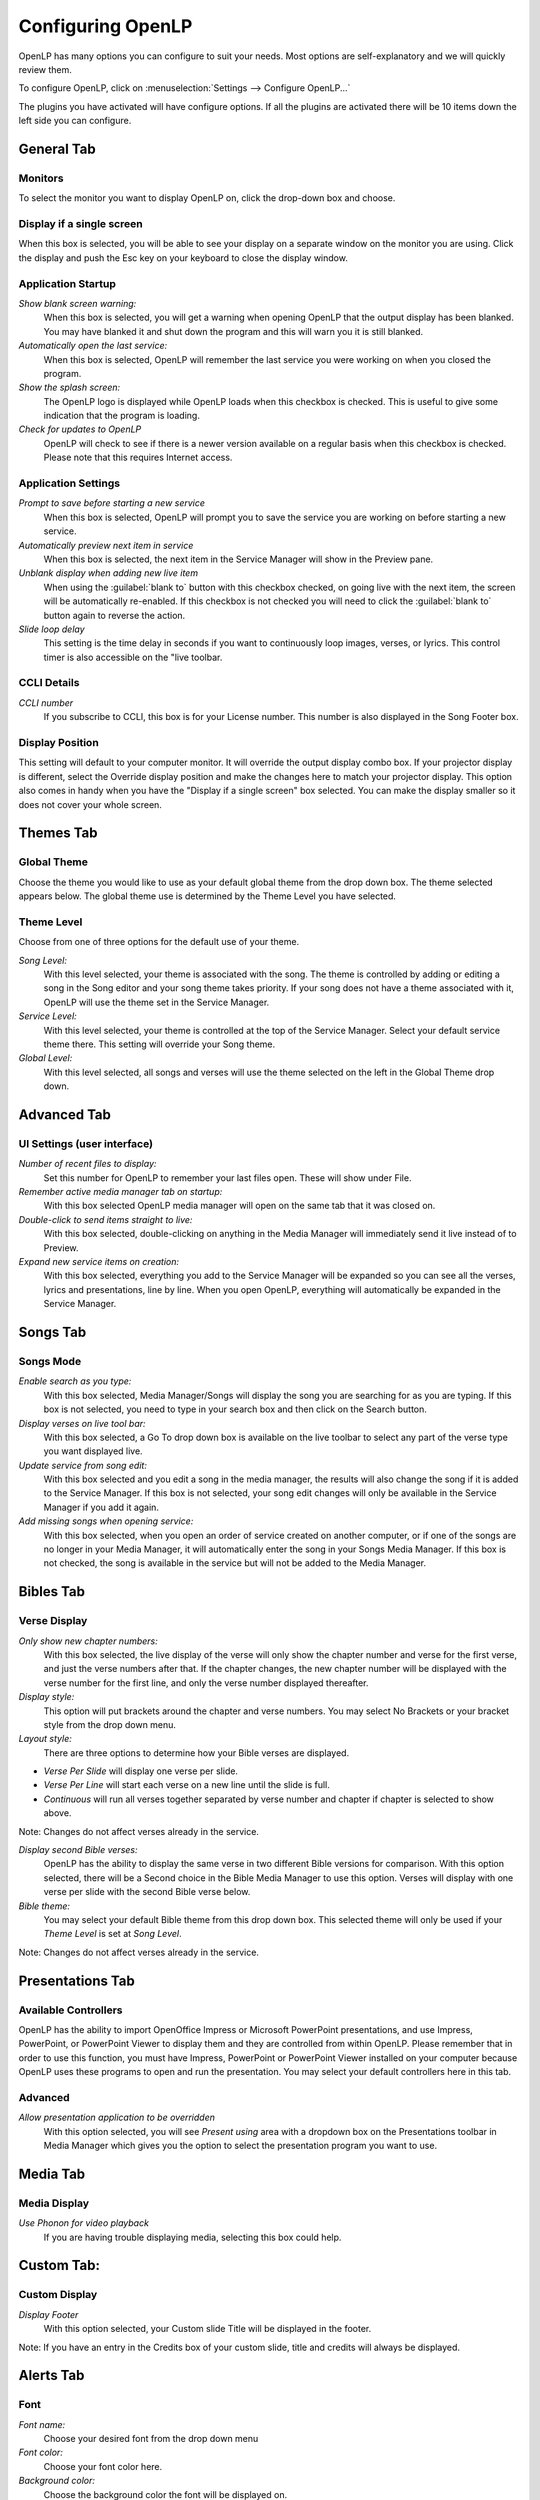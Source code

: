 .. _configure:

==================
Configuring OpenLP
==================

OpenLP has many options you can configure to suit your needs. Most options are
self-explanatory and we will quickly review them.

To configure OpenLP, click on :menuselection:`Settings --> Configure OpenLP...`

The plugins you have activated will have configure options. If all the plugins
are activated there will be 10 items down the left side you can configure.

General Tab
===========

.. image:: pics/configuregeneral.png

Monitors
^^^^^^^^
To select the monitor you want to display OpenLP on, click the drop-down box 
and choose. 

Display if a single screen
^^^^^^^^^^^^^^^^^^^^^^^^^^ 

When this box is selected, you will be able to see your display on a separate 
window on the monitor you are using. Click the display and push the Esc key
on your keyboard to close the display window.
	
Application Startup
^^^^^^^^^^^^^^^^^^^

*Show blank screen warning:*
  When this box is selected, you will get a warning when opening OpenLP that the 
  output display has been blanked. You may have blanked it and shut down the 
  program and this will warn you it is still blanked.

*Automatically open the last service:*
  When this box is selected, OpenLP will remember the last service you were 
  working on when you closed the program.

*Show the splash screen:*
  The OpenLP logo is displayed while OpenLP loads when this checkbox is checked.
  This is useful to give some indication that the program is loading.

*Check for updates to OpenLP*
  OpenLP will check to see if there is a newer version available on a regular 
  basis when this checkbox is checked. Please note that this requires Internet 
  access.

Application Settings
^^^^^^^^^^^^^^^^^^^^

*Prompt to save before starting a new service*
  When this box is selected, OpenLP will prompt you to save the service you are
  working on before starting a new service.

*Automatically preview next item in service*
  When this box is selected, the next item in the Service Manager will show in the
  Preview pane.

*Unblank display when adding new live item*
  When using the :guilabel:`blank to` button with this checkbox checked, on going 
  live with the next item, the screen will be automatically re-enabled. If this 
  checkbox is not checked you will need to click the :guilabel:`blank to` button 
  again to reverse the action.

*Slide loop delay*
  This setting is the time delay in seconds if you want to continuously loop
  images, verses, or lyrics. This control timer is also accessible on the "live 
  toolbar.

CCLI Details
^^^^^^^^^^^^

*CCLI number*
  If you subscribe to CCLI, this box is for your License number. This number is
  also displayed in the Song Footer box.

Display Position
^^^^^^^^^^^^^^^^
This setting will default to your computer monitor. It will override the output 
display combo box.  If your projector display is different, select the Override 
display position and make the changes here to match your projector display. This 
option also comes in handy when you have the "Display if a single screen" box 
selected. You can make the display smaller so it does not cover your whole 
screen.

Themes Tab
==========

.. image:: pics/configurethemes.png

Global Theme
^^^^^^^^^^^^
 
Choose the theme you would like to use as your default global theme from the
drop down box. The theme selected appears below. The global theme use is
determined by the Theme Level you have selected.
	
Theme Level
^^^^^^^^^^^

Choose from one of three options for the default use of your theme.

*Song Level:*
  With this level selected, your theme is associated with the song. The theme is
  controlled by adding or editing a song in the Song editor and  your song theme
  takes priority. If your song does not have a theme associated with it, OpenLP
  will use the theme set in the Service Manager.

*Service Level:*
  With this level selected, your theme is controlled at the top of the Service
  Manager. Select your default service theme there. This setting will override
  your Song theme. 

*Global Level:*
  With this level selected, all songs and verses will use the theme selected on
  the left in the Global Theme drop down.

Advanced Tab
============

.. image:: pics/configureadvanced.png


UI Settings (user interface)
^^^^^^^^^^^^^^^^^^^^^^^^^^^^

*Number of recent files to display:*
  Set this number for OpenLP to remember your last files open. These will show 
  under File.

*Remember active media manager tab on startup:*
  With this box selected OpenLP media manager will open on the same tab that it
  was closed on.

*Double-click to send items straight to live:*
  With this box selected, double-clicking on anything in the Media Manager will
  immediately send it live instead of to Preview.

*Expand new service items on creation:*
  With this box selected, everything you add to the Service Manager will be
  expanded so you can see all the verses, lyrics and presentations, line by line.
  When you open OpenLP, everything will automatically be expanded in the Service
  Manager.

Songs Tab
=========

.. image:: pics/configuresongs.png

Songs Mode
^^^^^^^^^^

*Enable search as you type:*
  With this box selected, Media Manager/Songs will display the song you are
  searching for as you are typing. If this box is not selected, you need to type
  in your search box and then click on the Search button.

*Display verses on live tool bar:*
  With this box selected, a Go To drop down box is available on the live toolbar 
  to select any part of the verse type you want displayed live. 

*Update service from song edit:*
  With this box selected and you edit a song in the media manager, the results
  will also change the song if it is added to the Service Manager. If this box
  is not selected, your song edit changes will only be available in the Service
  Manager if you add it again.

*Add missing songs when opening service:*
  With this box selected, when you open an order of service created on another
  computer, or if one of the songs are no longer in your Media Manager, it will
  automatically enter the song in your Songs Media Manager. If this box is not 
  checked, the song is available in the service but will not be added to the 
  Media Manager.

Bibles Tab
==========

.. image:: pics/configurebibles.png

Verse Display
^^^^^^^^^^^^^

*Only show new chapter numbers:*
  With this box selected, the live display of the verse will only show the
  chapter number and verse for the first verse, and just the verse numbers after
  that. If the chapter changes, the new chapter number will be displayed with the
  verse number for the first line, and only the verse number displayed thereafter.

*Display style:*
  This option will put brackets around the chapter and verse numbers. You may
  select No Brackets or your bracket style from the drop down menu.

*Layout style:*
  There are three options to determine how your Bible verses are displayed. 

* *Verse Per Slide* will display one verse per slide.
* *Verse Per Line* will start each verse on a new line until the slide is full.
* *Continuous* will run all verses together separated by verse number and chapter if chapter is selected to show above.

Note: Changes do not affect verses already in the service.

*Display second Bible verses:*
  OpenLP has the ability to display the same verse in two different Bible
  versions for comparison. With this option selected, there will be a Second
  choice in the Bible Media Manager to use this option. Verses will display with 
  one verse per slide with the second Bible verse below.   

*Bible theme:*
  You may select your default Bible theme from this drop down box. This selected
  theme will only be used if your `Theme Level` is set at `Song Level`.

Note: Changes do not affect verses already in the service.


Presentations Tab
=================

.. image:: pics/configurepresentations.png

Available Controllers
^^^^^^^^^^^^^^^^^^^^^

OpenLP has the ability to import OpenOffice Impress or Microsoft PowerPoint
presentations, and use Impress, PowerPoint, or PowerPoint Viewer to display
them and they are controlled from within OpenLP. Please remember that in order
to use this function, you must have Impress, PowerPoint or PowerPoint Viewer
installed on your computer because OpenLP uses these programs to open and run
the presentation. You may select your default controllers here in this tab. 

Advanced
^^^^^^^^

*Allow presentation application to be overridden*
  With this option selected, you will see `Present using` area with a dropdown 
  box on the Presentations toolbar  in Media Manager which gives you the option 
  to select the presentation program you want to use.

Media Tab
=========

.. image:: pics/configuremedia.png

Media Display
^^^^^^^^^^^^^

*Use Phonon for video playback*
  If you are having trouble displaying media, selecting this box could help.

Custom Tab:
===========

.. image:: pics/configurecustom.png

Custom Display
^^^^^^^^^^^^^^

*Display Footer*
  With this option selected, your Custom slide Title will be displayed in the
  footer. 

Note: If you have an entry in the Credits box of your custom slide, title and
credits will always be displayed.

Alerts Tab
==========

.. image:: pics/configurealerts.png

Font
^^^^

*Font name:*
  Choose your desired font from the drop down menu

*Font color:*
  Choose your font color here.

*Background color:*
  Choose the background color the font will be displayed on.

*Font size:*
  This will adjust the size of the font.

*Alert timeout:*
  This setting will determine how long your Alert will be displayed on the screen,
  in seconds.

*Location:*
  Choose the location where you want the alert displayed on the
  screen, Top, Middle or Bottom.

*Preview:*
  Your choices will be displayed here.

Remote Tab
===========

OpenLP gives you the ability to control the Service Manager or send an Alert 
from a remote computer through a web browser. This could be useful for a nursery 
or daycare to display an Alert message or, use it as an interface to control the 
whole service remotely by a visiting missionary or worship team leader. 

Stage view gives you the opportunity to set up a remote computer, netbook or 
smartphone to view the service being displayed in an easy to read font and black
background. This is a text only viewer. 

.. image:: pics/configure_remotes_stage.png

This will work in any web browser that has network access whether it is another 
computer, a netbook or a smartphone. 

**Note:** To use either of these features, your computers will need to be on the 
same network, wired or wireless. 

Server Settings
^^^^^^^^^^^^^^^

.. image:: pics/configureremotes.png

*Serve on IP address:*
  Put your projection computer's IP address here or use 0.0.0.0 which will 
  display your IP address links below. 

*Port Number:*
  You can use the default port number or change it to another number. If you don't 
  understand this setting, you can leave it as is.

*Remote URL:*
  This will show the address you will use in the remote computer web browser.

*Stage view URL:*
  This will show the address you will use in the remote computer for Stage view.

Finding your IP address
^^^^^^^^^^^^^^^^^^^^^^^

If the Remote or Stage view URL are not showing you can manually find these
settings. To find your projection computer's IP address use these steps below. 

*Windows:*
  
Open *Command Prompt* and type::
  
  C:\Documents and Settings\user>ipconfig
 
Press the :kbd:`Enter` key and the output of your command will display the
adapter IP address. The IP address will always have a format of xxx.xxx.xxx.xxx 
where x is one to three digits long.

*Linux:*

Open *Terminal* and type::

  linux@user:~$ifconfig 

Press the :kbd:`Enter` key. This will display a fair amount of technical 
information about your network cards. On most computers, the network card is 
named "eth0". The IP address for your network card is just after "inet addr:" in 
the section with your network card's name. The IP address will always have a 
format of xxx.xxx.xxx.xxx where x is one to three digits long.

*OS X 10.6 or 10.5*
  From the Apple menu, select :menuselection:`System Preferences --> View --> Network`.
  In the Network preference window, click a network port (e.g., Ethernet, AirPort, 
  modem). If you are connected, you'll see its IP address under "Status:".

With these two settings written down, open a web browser in the remote computer
and enter the IP address followed by a colon and then the port number, ie: 
192.168.1.104:4316  then press enter. You should now have access to the OpenLP
Controller. If it does not come up, you either entered the wrong IP address, 
port number or one or both computers are not connected to the network.
